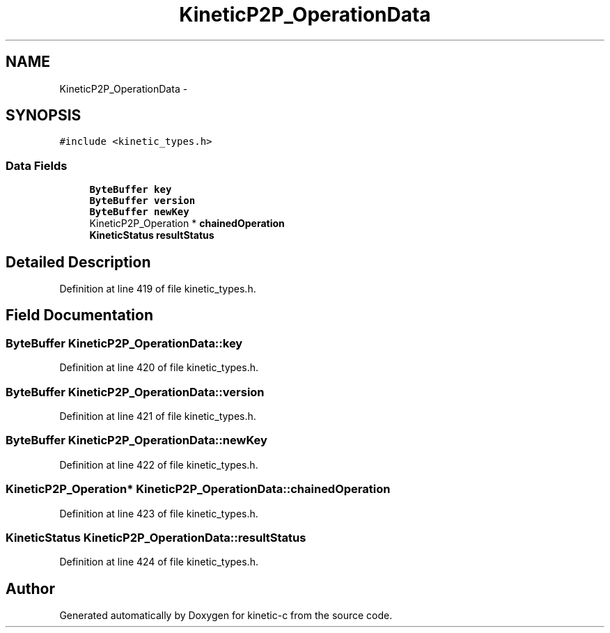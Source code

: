 .TH "KineticP2P_OperationData" 3 "Mon Mar 2 2015" "Version v0.12.0-beta" "kinetic-c" \" -*- nroff -*-
.ad l
.nh
.SH NAME
KineticP2P_OperationData \- 
.SH SYNOPSIS
.br
.PP
.PP
\fC#include <kinetic_types\&.h>\fP
.SS "Data Fields"

.in +1c
.ti -1c
.RI "\fBByteBuffer\fP \fBkey\fP"
.br
.ti -1c
.RI "\fBByteBuffer\fP \fBversion\fP"
.br
.ti -1c
.RI "\fBByteBuffer\fP \fBnewKey\fP"
.br
.ti -1c
.RI "KineticP2P_Operation * \fBchainedOperation\fP"
.br
.ti -1c
.RI "\fBKineticStatus\fP \fBresultStatus\fP"
.br
.in -1c
.SH "Detailed Description"
.PP 
Definition at line 419 of file kinetic_types\&.h\&.
.SH "Field Documentation"
.PP 
.SS "\fBByteBuffer\fP KineticP2P_OperationData::key"

.PP
Definition at line 420 of file kinetic_types\&.h\&.
.SS "\fBByteBuffer\fP KineticP2P_OperationData::version"

.PP
Definition at line 421 of file kinetic_types\&.h\&.
.SS "\fBByteBuffer\fP KineticP2P_OperationData::newKey"

.PP
Definition at line 422 of file kinetic_types\&.h\&.
.SS "KineticP2P_Operation* KineticP2P_OperationData::chainedOperation"

.PP
Definition at line 423 of file kinetic_types\&.h\&.
.SS "\fBKineticStatus\fP KineticP2P_OperationData::resultStatus"

.PP
Definition at line 424 of file kinetic_types\&.h\&.

.SH "Author"
.PP 
Generated automatically by Doxygen for kinetic-c from the source code\&.
